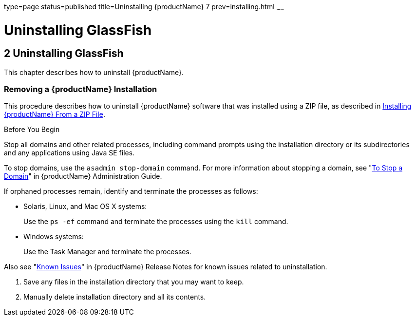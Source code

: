 type=page
status=published
title=Uninstalling {productName} 7
prev=installing.html
~~~~~~

= Uninstalling GlassFish

[[GSING00003]][[ghmlt]]


[[uninstalling-glassfish]]
== 2 Uninstalling GlassFish

This chapter describes how to uninstall {productName}.

[[gjxfv]][[GSING00028]][[removing-a-glassfish-server-installation]]

=== Removing a {productName} Installation

This procedure describes how to uninstall {productName} software that
was installed using a ZIP file, as described in
link:installing.html#ghmxb[Installing {productName} From a ZIP File].

Before You Begin

Stop all domains and other related processes, including command prompts
using the installation directory or its subdirectories and any
applications using Java SE files.

To stop domains, use the `asadmin stop-domain` command. For more
information about stopping a domain, see
"link:../administration-guide/domains.html#GSADG00336[To Stop a Domain]"
in {productName} Administration Guide.

If orphaned processes remain, identify and terminate the processes as follows:

* Solaris, Linux, and Mac OS X systems:
+
Use the `ps -ef` command and terminate the processes using the `kill` command.
* Windows systems:
+
Use the Task Manager and terminate the processes.

Also see "link:../release-notes/release-notes.html#GSRLN00253[Known Issues]"
in {productName} Release Notes for known issues related to uninstallation.

1. Save any files in the installation directory that you may want to keep.
2. Manually delete installation directory and all its contents.

